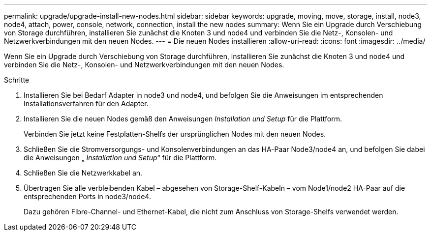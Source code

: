 ---
permalink: upgrade/upgrade-install-new-nodes.html 
sidebar: sidebar 
keywords: upgrade, moving, move, storage, install, node3, node4, attach, power, console, network, connection, install the new nodes 
summary: Wenn Sie ein Upgrade durch Verschiebung von Storage durchführen, installieren Sie zunächst die Knoten 3 und node4 und verbinden Sie die Netz-, Konsolen- und Netzwerkverbindungen mit den neuen Nodes. 
---
= Die neuen Nodes installieren
:allow-uri-read: 
:icons: font
:imagesdir: ../media/


[role="lead"]
Wenn Sie ein Upgrade durch Verschiebung von Storage durchführen, installieren Sie zunächst die Knoten 3 und node4 und verbinden Sie die Netz-, Konsolen- und Netzwerkverbindungen mit den neuen Nodes.

.Schritte
. Installieren Sie bei Bedarf Adapter in node3 und node4, und befolgen Sie die Anweisungen im entsprechenden Installationsverfahren für den Adapter.
. Installieren Sie die neuen Nodes gemäß den Anweisungen _Installation und Setup_ für die Plattform.
+
Verbinden Sie jetzt keine Festplatten-Shelfs der ursprünglichen Nodes mit den neuen Nodes.

. Schließen Sie die Stromversorgungs- und Konsolenverbindungen an das HA-Paar Node3/node4 an, und befolgen Sie dabei die Anweisungen „ _Installation und Setup_“ für die Plattform.
. Schließen Sie die Netzwerkkabel an.
. Übertragen Sie alle verbleibenden Kabel – abgesehen von Storage-Shelf-Kabeln – vom Node1/node2 HA-Paar auf die entsprechenden Ports in node3/node4.
+
Dazu gehören Fibre-Channel- und Ethernet-Kabel, die nicht zum Anschluss von Storage-Shelfs verwendet werden.



